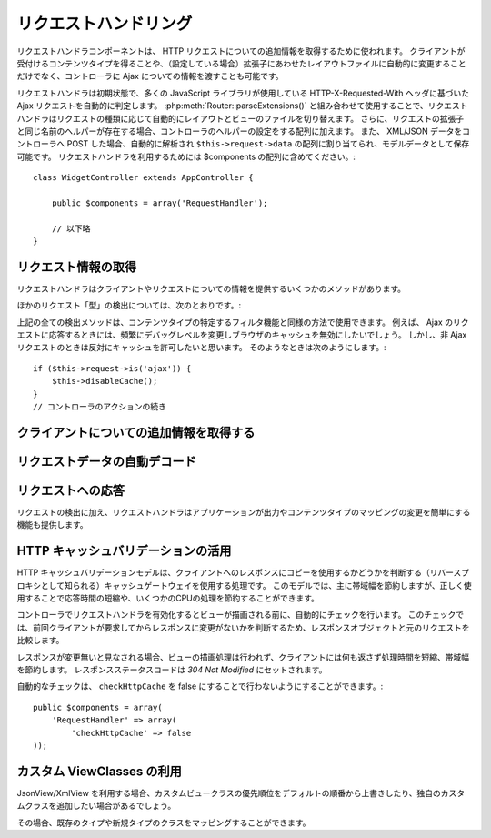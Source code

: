 リクエストハンドリング
######################

.. php:class:: RequestHandlerComponent(ComponentCollection $collection, array $settings = array())

..
  The Request Handler component is used in CakePHP to obtain
  additional information about the HTTP requests that are made to
  your applications. You can use it to inform your controllers about
  Ajax as well as gain additional insight into content types that the
  client accepts and automatically changes to the appropriate layout
  when file extensions are enabled.

リクエストハンドラコンポーネントは、 HTTP リクエストについての追加情報を取得するために使われます。
クライアントが受付けるコンテンツタイプを得ることや、（設定している場合）拡張子にあわせたレイアウトファイルに自動的に変更することだけでなく、コントローラに Ajax についての情報を渡すことも可能です。

..
  By default RequestHandler will automatically detect Ajax requests
  based on the HTTP-X-Requested-With header that many javascript
  libraries use. When used in conjunction with
  :php:meth:`Router::parseExtensions()` RequestHandler will automatically switch
  the layout and view files to those that match the requested type.
  Furthermore, if a helper with the same name as the requested
  extension exists, it will be added to the Controllers Helper array.
  Lastly, if XML/JSON data is POST'ed to your Controllers, it will be
  parsed into an array which is assigned to ``$this->request->data``,
  and can then be saved as model data. In order to make use of
  RequestHandler it must be included in your $components array::

リクエストハンドラは初期状態で、多くの JavaScript ライブラリが使用している HTTP-X-Requested-With ヘッダに基づいた Ajax リクエストを自動的に判定します。
:php:meth:`Router::parseExtensions()` と組み合わせて使用することで、リクエストハンドラはリクエストの種類に応じて自動的にレイアウトとビューのファイルを切り替えます。
さらに、リクエストの拡張子と同じ名前のヘルパーが存在する場合、コントローラのヘルパーの設定をする配列に加えます。
また、 XML/JSON データをコントローラへ POST した場合、自動的に解析され ``$this->request->data`` の配列に割り当てられ、モデルデータとして保存可能です。
リクエストハンドラを利用するためには $components の配列に含めてください。::

    class WidgetController extends AppController {

        public $components = array('RequestHandler');

        // 以下略
    }

..
  Obtaining Request Information

リクエスト情報の取得
====================

..
  Request Handler has several methods that provide information about
  the client and its request.

リクエストハンドラはクライアントやリクエストについての情報を提供するいくつかのメソッドがあります。

.. php:method:: accepts($type = null)

    ..
      $type can be a string, or an array, or null. If a string, accepts
      will return true if the client accepts the content type. If an
      array is specified, accepts return true if any one of the content
      types is accepted by the client. If null returns an array of the
      content-types that the client accepts. For example::

    $type は、文字列・配列・ null のいずれかです。
    文字列の場合、そのコンテンツタイプをクライアントが受付ける場合に true を返します。
    配列の場合、そのなかのひとつを受付ける場合に true を返します。
    null の場合、クライアントが受付けるコンテンツタイプをすべて配列で返します。
    例::

        class PostsController extends AppController {

            public $components = array('RequestHandler');

            public function beforeFilter() {
                if ($this->RequestHandler->accepts('html')) {
                    // クライアントが HTML (text/html) のレスポンスを受付ける場合のみ実行されます
                } elseif ($this->RequestHandler->accepts('xml')) {
                    // XMLのみ実行するコード
                }
                if ($this->RequestHandler->accepts(array('xml', 'rss', 'atom'))) {
                    // XML か RSS か Atom の場合に実行される
                }
            }
        }

..
  Other request 'type' detection methods include:

ほかのリクエスト「型」の検出については、次のとおりです。:

.. php:method:: isXml()

    ..
      Returns true if the current request accepts XML as a response.

    現在のリクエストが応答として XML を受け入れる場合は true を返します。

.. php:method:: isRss()

    ..
      Returns true if the current request accepts RSS as a response.

    現在のリクエストが応答として RSS を受け入れる場合は true を返します。

.. php:method:: isAtom()

    ..
      Returns true if the current call accepts an Atom response, false
      otherwise.

    現在のリクエストが応答として Atom を受け入れる場合は true を返します。
    受け入れなければ false

.. php:method:: isMobile()

    ..
      Returns true if user agent string matches a mobile web browser, or
      if the client accepts WAP content. The supported Mobile User Agent
      strings are:

    ユーザエージェントにモバイルブラウザの文字列を含む場合、もしくはクライアントが WAP コンテンツを受け入れる場合は true
    モバイルブラウザの User Agent 文字列は:

    -  Android
    -  AvantGo
    -  BlackBerry
    -  DoCoMo
    -  Fennec
    -  iPad
    -  iPhone
    -  iPod
    -  J2ME
    -  MIDP
    -  NetFront
    -  Nokia
    -  Opera Mini
    -  Opera Mobi
    -  PalmOS
    -  PalmSource
    -  portalmmm
    -  Plucker
    -  ReqwirelessWeb
    -  SonyEricsson
    -  Symbian
    -  UP.Browser
    -  webOS
    -  Windows CE
    -  Windows Phone OS
    -  Xiino

.. php:method:: isWap()

    ..
      Returns true if the client accepts WAP content.

    クライアントが WAP コンテンツを受け入れる場合は true

..
  All of the above request detection methods can be used in a similar
  fashion to filter functionality intended for specific content
  types. For example when responding to Ajax requests, you often will
  want to disable browser caching, and change the debug level.
  However, you want to allow caching for non-ajax requests. The
  following would accomplish that::

上記の全ての検出メソッドは、コンテンツタイプの特定するフィルタ機能と同様の方法で使用できます。
例えば、 Ajax のリクエストに応答するときには、頻繁にデバッグレベルを変更しブラウザのキャッシュを無効にしたいでしょう。
しかし、非 Ajax リクエストのときは反対にキャッシュを許可したいと思います。
そのようなときは次のようにします。::

        if ($this->request->is('ajax')) {
            $this->disableCache();
        }
        // コントローラのアクションの続き


..
  Obtaining Additional Client Information

クライアントについての追加情報を取得する
===========================================

.. php:method:: getAjaxVersion()

    ..
      Gets Prototype version if call is Ajax, otherwise empty string. The
      Prototype library sets a special "Prototype version" HTTP header.

    Ajax の呼び出しの場合は、 Prototype のバージョンを取得し、それ以外は空文字列になります。
    Prototype は、 "Prototype version" という特別な HTTP ヘッダをセットします。

..
  Automatically decoding request data

リクエストデータの自動デコード
===================================

.. php:method:: addInputType($type, $handler)

    ..
      :param string $type: The content type alias this attached decoder is for.
          e.g. 'json' or 'xml'
      :param array $handler: The handler information for the type.

    :param string $type: デコーダを紐づけるコンテンツタイプのエイリアス（例、 'json' 、 'xml' ）
    :param array $handler: $type のためのハンドラ

    ..
      Add a request data decoder. The handler should contain a callback, and any
      additional arguments for the callback.  The callback should return
      an array of data contained in the request input.  For example adding a CSV
      handler in your controllers' beforeFilter could look like::

    リクエストデータのデコーダを追加します。
    ハンドラはコールバックと、コールバックのための追加の変数を含めておくべきです。
    コールバックはリクエストの入力に含まれるデータの配列を返す必要があります。
    たとえば、コントローラの beforeFilter に CSV ハンドラを追加する場合::

        $parser = function ($data) {
            $rows = str_getcsv($data, "\n");
            foreach ($rows as &$row) {
                $row = str_getcsv($row, ',');
            }
            return $rows;
        };
        $this->RequestHandler->addInputType('csv', array($parser));

    ..
      The above example requires PHP 5.3, however you can use any
      `callable <http://php.net/callback>`_ for the handling function.  You can
      also pass additional arguments to the callback, this is useful for callbacks
      like ``json_decode``::

    上述の例は PHP 5.3 が必要です。
    しかしながら、ハンドラの関数としては、どの `callable <http://php.net/callback>`_ も利用できます。
    コールバックにはどのような引数を渡すこともでき、これは ``json_decode`` のようなコールバックのときに便利です::

        $this->RequestHandler->addInputType('json', array('json_decode', true));

    ..
      The above will make ``$this->request->data`` an array of the JSON input data,
      without the additional ``true`` you'd get a set of ``StdClass`` objects.

    上述の例は、 JSON によるデータを ``$this->request->data`` の配列にします。
    ``StdClass`` オブジェクトで取得したい場合は、引数の ``true`` なしになります。

..
  Responding To Requests

リクエストへの応答
======================

..
  In addition to request detection RequestHandler also provides easy
  access to altering the output and content type mappings for your
  application.

リクエストの検出に加え、リクエストハンドラはアプリケーションが出力やコンテンツタイプのマッピングの変更を簡単にする機能も提供します。

.. php:method:: setContent($name, $type = null)

    ..
      -  $name string - The name or file extension of the Content-type
         ie. html, css, json, xml.
      -  $type mixed - The mime-type(s) that the Content-type maps to.

    -  $name string - Content-type の名前かファイルの拡張子（例、 html, css, json, xml ）
    -  $type mixed - Content-type に紐づけられる mime-type

    ..
      setContent adds/sets the Content-types for the given name. Allows
      content-types to be mapped to friendly aliases and or extensions.
      This allows RequestHandler to automatically respond to requests of
      each type in its startup method. If you are using
      Router::parseExtension, you should use the file extension as the
      name of the Content-type. Furthermore, these content types are used
      by prefers() and accepts().

    setContent は、 $name の Content-type を追加（設定）します。
    コンテンツタイプには、分かりやすいエイリアスや拡張子を割り当てることができます。
    これにより、リクエストハンドラはスタートアップメソッドの中で、自動的にリクエストの型に応じたレスポンスを判別します。
    Router::parseExtension を使用する場合、コンテンツタイプの名前として拡張子を使うようにするべきです。
    さらにそれらのコンテンツタイプは、 prefers() と accepts() で使われます。

    ..
      setContent is best used in the beforeFilter() of your controllers,
      as this will best leverage the automagicness of content-type
      aliases.

    コンテンツタイプの別名に対する自動的な動作の変更を効果的に行えるよう、setContent は、コントローラの beforeFilter() 内で使用されるのが最適です。

    ..
      The default mappings are:

    デフォルトのマッピング:

    -  **javascript** text/javascript
    -  **js** text/javascript
    -  **json** application/json
    -  **css** text/css
    -  **html** text/html, \*/\*
    -  **text** text/plain
    -  **txt** text/plain
    -  **csv** application/vnd.ms-excel, text/plain
    -  **form** application/x-www-form-urlencoded
    -  **file** multipart/form-data
    -  **xhtml** application/xhtml+xml, application/xhtml, text/xhtml
    -  **xhtml-mobile** application/vnd.wap.xhtml+xml
    -  **xml** application/xml, text/xml
    -  **rss** application/rss+xml
    -  **atom** application/atom+xml
    -  **amf** application/x-amf
    -  **wap** text/vnd.wap.wml, text/vnd.wap.wmlscript,
       image/vnd.wap.wbmp
    -  **wml** text/vnd.wap.wml
    -  **wmlscript** text/vnd.wap.wmlscript
    -  **wbmp** image/vnd.wap.wbmp
    -  **pdf** application/pdf
    -  **zip** application/x-zip
    -  **tar** application/x-tar

.. php:method:: prefers($type = null)

    ..
      Determines which content-types the client prefers. If no parameter
      is given the most likely content type is returned. If $type is an
      array the first type the client accepts will be returned.
      Preference is determined primarily by the file extension parsed by
      Router if one has been provided, and secondly by the list of
      content-types in HTTP\_ACCEPT.

    クライアントが好むコンテンツタイプを確定します。
    もしパラメータをセットしなければ、最も優先度の高いコンテンツタイプが返されます。
    $type を配列で渡した場合、クライアントが受け付けるものとマッチした最初の値が返されます。
    優先度はまず、もし Router で解析されたファイルの拡張子により確定されます。
    次に、 HTTP\_ACCEPT にあるコンテンツタイプのリストから選ばれます。

.. php:method:: renderAs($controller, $type)

    ..
      :param Controller $controller: Controller Reference
      :param string $type: friendly content type name to render content for ex.
         xml, rss.

    :param Controller $controller: コントローラの参照
    :param string $type: コンテンツを描画する、使いやすいコンテンツタイプの名前。例えば xml や rss 。

    ..
      Change the render mode of a controller to the specified type. Will
      also append the appropriate helper to the controller's helper array
      if available and not already in the array.

    任意の型でコントローラの出力のモードを変更します。
    また、適切なヘルパーが存在し、それがコントローラ中のヘルパー配列で指定されていなければ、これを追加します。

.. php:method:: respondAs($type, $options)

    ..
      :param string $type: Friendly content type name ex. xml, rss or a full
         content type like application/x-shockwave
      :param array $options: If $type is a friendly type name that has more than
         one content association, $index is used to select the content
         type.

    :param string $type: xml や rss といったコンテンツタイプの名前か、 application/x-shockwave といった完全な名前
    :param array $options: 指定したコンテンツタイプが複数のコンテンツに関連付いている場合、どれを使うかを $index で指定します。

    ..
      Sets the response header based on content-type map names.

    コンテンツタイプにマップした名前に基づき、応答するヘッダをセットします。

.. php:method:: responseType()

    ..
      Returns the current response type Content-type header or null if
      one has yet to be set.

    現在の応答するコンテンツタイプのヘッダをの型を返します。もしセットされていなければ null を返します。

..
  Taking advantage of HTTP cache validation

HTTP キャッシュバリデーションの活用
=========================================

.. versionadded:: 2.1

..
  The HTTP cache validation model is one of the processes used for cache
  gateways, also known as reverse proxies, to determine if they can serve a
  stored copy of a response to the client. Under this model, you mostly save
  bandwidth, but when used correctly you can also save some CPU processing,
  reducing this way response times.

HTTP キャッシュバリデーションモデルは、クライアントへのレスポンスにコピーを使用するかどうかを判断する（リバースプロキシとして知られる）キャッシュゲートウェイを使用する処理です。
このモデルでは、主に帯域幅を節約しますが、正しく使用することで応答時間の短縮や、いくつかのCPUの処理を節約することができます。

..
  Enabling the RequestHandlerComponent in your controller automatically activates
  a check done before rendering the view. This check compares the response object
  against the original request to determine whether the response was not modified
  since the last time the client asked for it.

コントローラでリクエストハンドラを有効化するとビューが描画される前に、自動的にチェックを行います。
このチェックでは、前回クライアントが要求してからレスポンスに変更がないかを判断するため、レスポンスオブジェクトと元のリクエストを比較します。

..
  If response is evaluated as not modified, then the view rendering process is
  stopped, saving processing time an  no content is returned to the client, saving
  bandwidth. The response status code is then set to `304 Not Modified`.

レスポンスが変更無いと見なされる場合、ビューの描画処理は行われず、クライアントには何も返さず処理時間を短縮、帯域幅を節約します。
レスポンスステータスコードは `304 Not Modified` にセットされます。

..
  You can opt-out this automatic checking by setting the ``checkHttpCache``
  setting to false::

自動的なチェックは、 ``checkHttpCache`` を false にすることで行わないようにすることができます。::

    public $components = array(
        'RequestHandler' => array(
            'checkHttpCache' => false
    ));

カスタム ViewClasses の利用
=============================

.. versionadded:: 2.3

..
    When using JsonView/XmlView you might want to override the default serialization
    with a custom View class, or add View classes for other types.

    You can map existing and new types to your custom classes.

JsonView/XmlView を利用する場合、カスタムビュークラスの優先順位をデフォルトの順番から上書きしたり、独自のカスタムクラスを追加したい場合があるでしょう。

その場合、既存のタイプや新規タイプのクラスをマッピングすることができます。


.. php:method:: viewClassMap($type, $viewClass)

    :param string|array $type: タイプ名の文字列または配列 ``array('json' => 'MyJson')`` のフォーマット
    :param string $viewClass: ``View`` を取り除いたビュークラス名

 ``viewClassMap`` を使って、自動的にセットすることも可能です。 ::

    public $components = array(
        'RequestHandler' => array(
            'viewClassMap' => array(
                'json' => 'ApiKit.MyJson',
                'xml' => 'ApiKit.MyXml',
                'csv' => 'ApiKit.Csv'
            )
    ));
